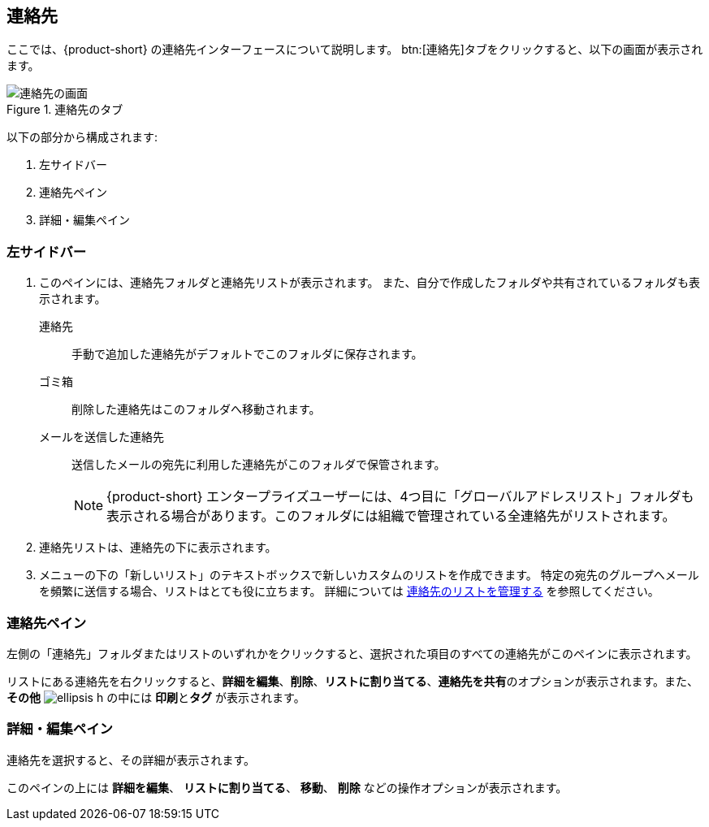 == 連絡先
ここでは、{product-short} の連絡先インターフェースについて説明します。
btn:[連絡先]タブをクリックすると、以下の画面が表示されます。

.連絡先のタブ
image::screenshots/contact-window-blank.png[連絡先の画面]

以下の部分から構成されます:

. 左サイドバー
. 連絡先ペイン
. 詳細・編集ペイン

=== 左サイドバー

. このペインには、連絡先フォルダと連絡先リストが表示されます。
また、自分で作成したフォルダや共有されているフォルダも表示されます。
 連絡先:: 手動で追加した連絡先がデフォルトでこのフォルダに保存されます。
 ゴミ箱:: 削除した連絡先はこのフォルダへ移動されます。
 メールを送信した連絡先:: 送信したメールの宛先に利用した連絡先がこのフォルダで保管されます。
+
NOTE: {product-short} エンタープライズユーザーには、4つ目に「グローバルアドレスリスト」フォルダも表示される場合があります。このフォルダには組織で管理されている全連絡先がリストされます。

. 連絡先リストは、連絡先の下に表示されます。
. メニューの下の「新しいリスト」のテキストボックスで新しいカスタムのリストを作成できます。
特定の宛先のグループへメールを頻繁に送信する場合、リストはとても役に立ちます。
詳細については <<contacts-manage-groups.adoc#_連絡先のリストを管理する, 連絡先のリストを管理する>> を参照してください。


=== 連絡先ペイン

左側の「連絡先」フォルダまたはリストのいずれかをクリックすると、選択された項目のすべての連絡先がこのペインに表示されます。

リストにある連絡先を右クリックすると、**詳細を編集**、**削除**、**リストに割り当てる**、**連絡先を共有**のオプションが表示されます。また、**その他** image:graphics/ellipsis-h.svg[] の中には **印刷**と**タグ** が表示されます。

=== 詳細・編集ペイン

連絡先を選択すると、その詳細が表示されます。

このペインの上には **詳細を編集**、 **リストに割り当てる**、 *移動*、 **削除** などの操作オプションが表示されます。
